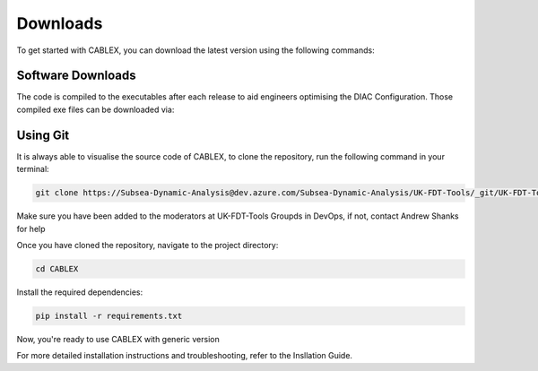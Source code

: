 Downloads
=========

To get started with CABLEX, you can download the latest version using the following commands:

Software Downloads
------------------

The code is compiled to the executables after each release to aid engineers optimising the DIAC Configuration. Those compiled exe files 
can be downloaded via:

.. code-block:: bash
    L:\18 NEV\Floating Offshore Wind\05 Software\CABLEX


Using Git
---------

It is always able to visualise the source code of CABLEX, to clone the repository, run the following command in your terminal:

.. code-block:: bash

   git clone https://Subsea-Dynamic-Analysis@dev.azure.com/Subsea-Dynamic-Analysis/UK-FDT-Tools/_git/UK-FDT-Tools

Make sure you have been added to the moderators at UK-FDT-Tools Groupds in DevOps, if not, contact Andrew Shanks for help

Once you have cloned the repository, navigate to the project directory:

.. code-block:: bash

   cd CABLEX

Install the required dependencies:

.. code-block:: bash

   pip install -r requirements.txt

Now, you're ready to use CABLEX with generic version

For more detailed installation instructions and troubleshooting, refer to the Insllation Guide.
